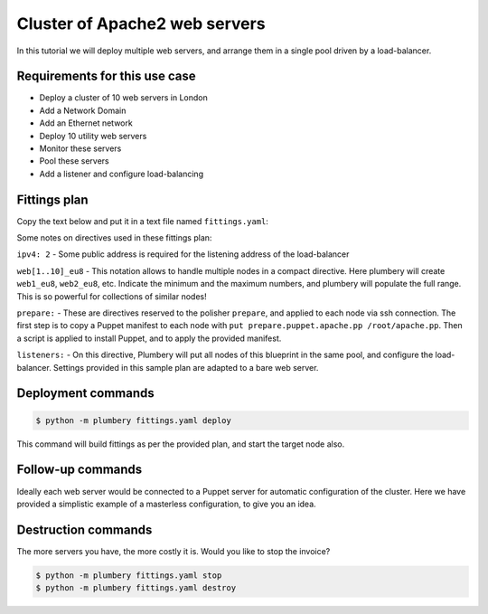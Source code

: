 ==============================
Cluster of Apache2 web servers
==============================

In this tutorial we will deploy multiple web servers, and arrange
them in a single pool driven by a load-balancer.

Requirements for this use case
------------------------------

* Deploy a cluster of 10 web servers in London
* Add a Network Domain
* Add an Ethernet network
* Deploy 10 utility web servers
* Monitor these servers
* Pool these servers
* Add a listener and configure load-balancing


Fittings plan
-------------

Copy the text below and put it in a text file named ``fittings.yaml``:

.. code-block:: yaml
   :linenos:

    # London
    locationId: EU8
    regionId: dd-eu

    blueprints:

      - web:

          domain:
            name: Acme
            ipv4: 2
            service: advanced

          ethernet:
            name: acme.control
            subnet: 10.0.0.0

          nodes:

            - web[1..10]:
                description: '#apache #eu'
                monitoring: essentials

          listeners:

            - http:
                port: 80
                protocol: http
                algorithm: round_robin

Some notes on directives used in these fittings plan:

``ipv4: 2`` - Some public address is required for the listening address
of the load-balancer

``web[1..10]_eu8`` - This notation allows to handle multiple nodes in a
compact directive. Here plumbery will create ``web1_eu8``, ``web2_eu8``, etc.
Indicate the minimum and the maximum numbers, and plumbery will populate
the full range. This is so powerful for collections of similar nodes!

``prepare:`` - These are directives reserved to the polisher ``prepare``, and applied
to each node via ssh connection. The first step is to copy a Puppet manifest
to each node with ``put prepare.puppet.apache.pp /root/apache.pp``. Then a script
is applied to install Puppet, and to apply the provided manifest.

``listeners:`` - On this directive, Plumbery will put all nodes of this
blueprint in the same pool, and configure the load-balancer. Settings provided
in this sample plan are adapted to a bare web server.


Deployment commands
-------------------

.. sourcecode:: bash

    $ python -m plumbery fittings.yaml deploy

This command will build fittings as per the provided plan, and start
the target node also.

Follow-up commands
------------------

Ideally each web server would be connected to a Puppet server for automatic
configuration of the cluster. Here we have provided a simplistic example
of a masterless configuration, to give you an idea.

Destruction commands
--------------------

The more servers you have, the more costly it is. Would you like to stop the
invoice?

.. sourcecode:: bash

    $ python -m plumbery fittings.yaml stop
    $ python -m plumbery fittings.yaml destroy

